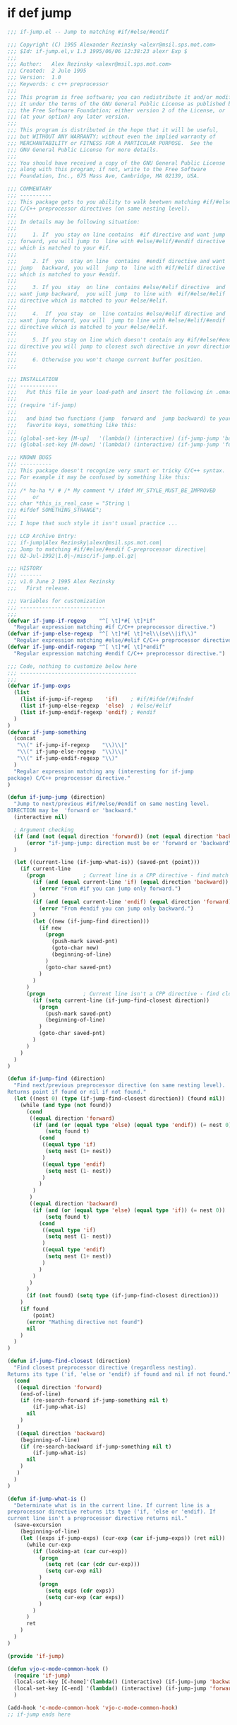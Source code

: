 

* if def jump
  #+BEGIN_SRC emacs-lisp
  ;;; if-jump.el -- Jump to matching #if/#else/#endif

  ;;; Copyright (C) 1995 Alexander Rezinsky <alexr@msil.sps.mot.com>
  ;;; $Id: if-jump.el,v 1.3 1995/06/06 12:38:23 alexr Exp $
  ;;;
  ;;; Author:   Alex Rezinsky <alexr@msil.sps.mot.com>
  ;;; Created:  2 Jule 1995
  ;;; Version:  1.0
  ;;; Keywords: c c++ preprocessor
  ;;;
  ;;; This program is free software; you can redistribute it and/or modify
  ;;; it under the terms of the GNU General Public License as published by
  ;;; the Free Software Foundation; either version 2 of the License, or
  ;;; (at your option) any later version.
  ;;;
  ;;; This program is distributed in the hope that it will be useful,
  ;;; but WITHOUT ANY WARRANTY; without even the implied warranty of
  ;;; MERCHANTABILITY or FITNESS FOR A PARTICULAR PURPOSE.  See the
  ;;; GNU General Public License for more details.
  ;;;
  ;;; You should have received a copy of the GNU General Public License
  ;;; along with this program; if not, write to the Free Software
  ;;; Foundation, Inc., 675 Mass Ave, Cambridge, MA 02139, USA.

  ;;; COMMENTARY
  ;;; ----------
  ;;; This package gets to you ability to walk beetwen matching #if/#else/#endif
  ;;; C/C++ preprocessor directives (on same nesting level).
  ;;;
  ;;; In details may be following situation:
  ;;;
  ;;;     1. If  you stay on line contains  #if directive and want jump
  ;;; forward, you will jump to  line with #else/#elif/#endif directive
  ;;; which is matched to your #if.
  ;;;
  ;;;     2. If  you  stay on line  contains  #endif directive and want
  ;;; jump   backward, you will  jump to  line with #if/#elif directive
  ;;; which is matched to your #endif.
  ;;;
  ;;;     3. If you  stay  on line  contains #else/#elif directive  and
  ;;; want jump backward,  you will jump  to line with  #if/#else/#elif
  ;;; directive which is matched to your #else/#elif.
  ;;;
  ;;;     4.  If  you stay  on  line contains #else/#elif directive and
  ;;; want jump forward, you will  jump to line with #else/#elif/#endif
  ;;; directive which is matched to your #else/#elif.
  ;;;
  ;;;     5. If you stay on line which doesn't contain any #if/#else/#endif
  ;;; directive you will jump to closest such directive in your direction.
  ;;;
  ;;;     6. Otherwise you won't change current buffer position.
  ;;;

  ;;; INSTALLATION
  ;;; ------------
  ;;;   Put this file in your load-path and insert the following in .emacs
  ;;;
  ;;; (require 'if-jump)
  ;;;
  ;;;   and bind two functions (jump  forward and  jump backward) to your
  ;;;   favorite keys, something like this:
  ;;;
  ;;; (global-set-key [M-up]   '(lambda() (interactive) (if-jump-jump 'backward)))
  ;;; (global-set-key [M-down] '(lambda() (interactive) (if-jump-jump 'forward)))

  ;;; KNOWN BUGS
  ;;; ----------
  ;;; This package doesn't recognize very smart or tricky C/C++ syntax.
  ;;; For example it may be confused by something like this:
  ;;;
  ;;; /* ha-ha */ # /* My comment */ ifdef MY_STYLE_MUST_BE_IMPROVED
  ;;;     or
  ;;; char *this_is_real_case = "String \
  ;;; #ifdef SOMETHING_STRANGE";
  ;;;
  ;;; I hope that such style it isn't usual practice ...

  ;;; LCD Archive Entry:
  ;;; if-jump|Alex Rezinsky|alexr@msil.sps.mot.com|
  ;;; Jump to matching #if/#else/#endif C-preprocessor directive|
  ;;; 02-Jul-1992|1.0|~/misc/if-jump.el.gz|

  ;;; HISTORY
  ;;; -------
  ;;; v1.0 June 2 1995 Alex Rezinsky
  ;;;   First release.

  ;;; Variables for customization
  ;;; ---------------------------
  ;;;
  (defvar if-jump-if-regexp    "^[ \t]*#[ \t]*if"
    "Regular expression matching #if C/C++ preprocessor directive.")
  (defvar if-jump-else-regexp  "^[ \t]*#[ \t]*el\\(se\\|if\\)"
    "Regular expression matching #else/#elif C/C++ preprocessor directive.")
  (defvar if-jump-endif-regexp "^[ \t]*#[ \t]*endif"
    "Regular expression matching #endif C/C++ preprocessor directive.")

  ;;; Code, nothing to customize below here
  ;;; -------------------------------------
  ;;;
  (defvar if-jump-exps
    (list
      (list if-jump-if-regexp    'if)    ; #if/#ifdef/#ifndef
      (list if-jump-else-regexp  'else)  ; #else/#elif
      (list if-jump-endif-regexp 'endif) ; #endif
    )
  )
  (defvar if-jump-something
    (concat
     "\\(" if-jump-if-regexp    "\\)\\|"
     "\\(" if-jump-else-regexp  "\\)\\|"
     "\\(" if-jump-endif-regexp "\\)"
    )
    "Regular expression matching any (interesting for if-jump
  package) C/C++ preprocessor directive."
  )

  (defun if-jump-jump (direction)
    "Jump to next/previous #if/#else/#endif on same nesting level.
  DIRECTION may be  'forward or 'backward."
    (interactive nil)

    ; Argument checking
    (if (and (not (equal direction 'forward)) (not (equal direction 'backward)))
        (error "if-jump-jump: direction must be or 'forward or 'backward")
    )

    (let ((current-line (if-jump-what-is)) (saved-pnt (point)))
      (if current-line
        (progn            ; Current line is a CPP directive - find match
          (if (and (equal current-line 'if) (equal direction 'backward))
            (error "From #if you can jump only forward.")
          )
          (if (and (equal current-line 'endif) (equal direction 'forward))
            (error "From #endif you can jump only backward.")
          )
          (let ((new (if-jump-find direction)))
            (if new
              (progn
                (push-mark saved-pnt)
                (goto-char new)
                (beginning-of-line)
              )
              (goto-char saved-pnt)
            )
          )
        )
        (progn            ; Current line isn't a CPP directive - find closest
          (if (setq current-line (if-jump-find-closest direction))
            (progn
              (push-mark saved-pnt)
              (beginning-of-line)
            )
            (goto-char saved-pnt)
          )
        )
      )
    )
  )

  (defun if-jump-find (direction)
    "Find next/previous preprocessor directive (on same nesting level).
  Returns point if found or nil if not found."
    (let ((nest 0) (type (if-jump-find-closest direction)) (found nil))
      (while (and type (not found))
        (cond
         ((equal direction 'forward)
          (if (and (or (equal type 'else) (equal type 'endif)) (= nest 0))
              (setq found t)
            (cond
             ((equal type 'if)
              (setq nest (1+ nest))
             )
             ((equal type 'endif)
              (setq nest (1- nest))
             )
            )
          )
         )
         ((equal direction 'backward)
          (if (and (or (equal type 'else) (equal type 'if)) (= nest 0))
              (setq found t)
            (cond
             ((equal type 'if)
              (setq nest (1- nest))
             )
             ((equal type 'endif)
              (setq nest (1+ nest))
             )
            )
          )
         )
        )
        (if (not found) (setq type (if-jump-find-closest direction)))
      )
      (if found
          (point)
        (error "Mathing directive not found")
        nil
      )
    )
  )

  (defun if-jump-find-closest (direction)
    "Find closest preprocessor directive (regardless nesting).
  Returns its type ('if, 'else or 'endif) if found and nil if not found."
    (cond
     ((equal direction 'forward)
      (end-of-line)
      (if (re-search-forward if-jump-something nil t)
          (if-jump-what-is)
        nil
      )
     )
     ((equal direction 'backward)
      (beginning-of-line)
      (if (re-search-backward if-jump-something nil t)
          (if-jump-what-is)
        nil
      )
     )
    )
  )

  (defun if-jump-what-is ()
    "Determinate what is in the current line. If current line is a
  preprocessor directive returns its type ('if, 'else or 'endif). If
  current line isn't a preprocessor directive returns nil."
    (save-excursion
      (beginning-of-line)
      (let ((exps if-jump-exps) (cur-exp (car if-jump-exps)) (ret nil))
        (while cur-exp
          (if (looking-at (car cur-exp))
            (progn
              (setq ret (car (cdr cur-exp)))
              (setq cur-exp nil)
            )
            (progn
              (setq exps (cdr exps))
              (setq cur-exp (car exps))
            )
          )
        )
        ret
      )
    )
  )

  (provide 'if-jump)

  (defun vjo-c-mode-common-hook ()
    (require 'if-jump)
    (local-set-key [C-home]'(lambda() (interactive) (if-jump-jump 'backward)))
    (local-set-key [C-end] '(lambda() (interactive) (if-jump-jump 'forward)))
    )

  (add-hook 'c-mode-common-hook 'vjo-c-mode-common-hook)
  ;; if-jump ends here
  #+END_SRC

* ifdef color mode
  #+BEGIN_SRC emacs-lisp
  ;;;; ifdef - Parse the #if...#elif...#else...#endif block in a C file.
  ;;;; Mark them with different colors according to the nest level.
  ;;;; Author: Dai Yuwen
  ;;;; License: GPL
  ;;;; $Date: 2006/05/22 02:45:46 $

  ;;;; Usage: open a C file, then M-x mark-ifdef
  ;;;; You can add a hook to the C-mode, and bind `mark-ifdef' with C-c C-i:
  ;;;; (add-hook 'c-mode-common-hook '(lambda ()
  ;;;;                             (require 'ifdef)
  ;;;;                             (global-set-key [?\C-c ?\C-i] 'mark-ifdef)))

  (defun get-end-of-line ()
    "Get the position of the end of the current line."
    (save-excursion
      (let ((junk (end-of-line)))
        (point))))

  (defface ifdef-highlight-face1
    '((((type tty pc) (class color))
       (:background "turquoise3"))
      (((class color) (background light))
       (:background "paleturquoise"))
      (((class color) (background dark))
       (:background "paleturquoise4"))
      (t (:underline t)))
    "The face of the out most #if...#endif block.")

  (defface ifdef-highlight-face4
    '((((type tty pc) (class color))
       (:background "pink3"))
      (((class color) (background light))
       (:background "pink"))
      (((class color) (background dark))
       (:background "pink4"))
      (t (:underline t)))
    "The face of the in most #if...#endif block.")

  (defface ifdef-highlight-face3
    '((((type tty pc) (class color))
       (:background "yellow3"))
      (((class color) (background light))
       (:background "yellow"))
      (((class color) (background dark))
       (:background "yellow4"))
      (t (:underline t)))
    "The face of the 3rd level #if...#endif block.")

  (defface ifdef-highlight-face2
    '((((type tty pc) (class color))
       (:background "paleGreen1"))
      (((class color) (background light))
       (:background "paleGreen2"))
      (((class color) (background dark))
       (:background "paleGreen3"))
      (t (:underline t)))
    "The face of the 2nd level #if...#endif block.")

  (defvar ifdef-highlight-face1 'ifdef-highlight-face1)
  (defvar ifdef-highlight-face2 'ifdef-highlight-face2)
  (defvar ifdef-highlight-face3 'ifdef-highlight-face3)
  (defvar ifdef-highlight-face4 'ifdef-highlight-face4)

  ;; put the faces in a hash table, only 4 colors
  (defvar face-table (make-hash-table :test 'eql :size 16))
  (puthash 1 ifdef-highlight-face1 face-table)
  (puthash 2 ifdef-highlight-face2 face-table)
  (puthash 3 ifdef-highlight-face3 face-table)
  (puthash 4 ifdef-highlight-face4 face-table)

  ;; the overlay list
  (defvar ifdef-overlay-list nil)
  (defvar ifdef-marked-flag nil)

  (defun mark-line (level begin end)
    "Mark the region from BEGIN to END with the LEVELth face."
    (let ((ov (make-overlay begin end))
          (face (gethash level face-table)))
      (when face
        (overlay-put ov 'face face)
        (overlay-put ov 'priority 0)
        (push ov ifdef-overlay-list))))


  (defun mark-ifdef3 (start end other)
    "Mark the block with delimiter START and END.
  OTHERS is intermediate mark, which can be nil. "
    (make-variable-buffer-local 'ifdef-marked-flag)
    (make-variable-buffer-local 'ifdef-overlay-list)
    (if ifdef-marked-flag          ; if already marked, remove the marks
        (ifdef-remove-marks)
      (save-excursion
        (let ((nest 0)
              (continue-flag t))
          (goto-char (point-min))
          (while continue-flag
            (when (re-search-forward  start
                                      (get-end-of-line) t 1) ; find START delimiter
              (setq nest (1+ nest))
              (if (> nest 0)
                  (mark-line nest (match-beginning 0) (match-end 0))))

            (if other                     ; if other is not nil
                (when (re-search-forward  other
                                          (get-end-of-line) t 1) ; find a #else or #elif
                  (if (> nest 0)
                      (mark-line nest (match-beginning 0) (match-end 0)))))

            (when (re-search-forward end
                                     (get-end-of-line) t 1) ; find END delimiter
              (if (> nest 0)
                  (mark-line nest (match-beginning 0) (match-end 0)))
              (setq nest (1- nest))
              (if (<= nest 0)       ; found the out most START delimiter
                  (setq nest 0)))
            (if (= 1 (forward-line 1))  ; we reach the end of file, exit
                (setq continue-flag nil))))
        (setq ifdef-marked-flag t))))


  (defun ifdef-remove-marks ()
    (dolist (ov ifdef-overlay-list)
      (delete-overlay ov)
      (setq ifdef-overlay-list nil)
      (setq ifdef-marked-flag nil)))  ; reset the flag


  (defun mark-blocks ()
    "Mark blocks delimited by { and }. "
    (interactive)
    (mark-ifdef3 "{" "}" nil))

  (defun mark-if-makefile ()
    "Mark if ... else ... endif in GNU makefile."
    (interactive)
    (mark-ifdef3 "^[      ]*if.*$"  "^[   ]*endif.*$"  "^[        ]*el.*$"))

  (defun mark-ifdef ()
    "Mark if ... else ... endif in GNU makefile."
    (interactive)
    (mark-ifdef3 "^[      ]*#[    ]*if.*$"  "^[   ]*#[    ]*endif.*$"  "^[        ]*#[    ]*el.*$"))


  ;;;; add (require 'ifdef) in your .emacs file
  (provide 'ifdef)
  ;;(regexp-opt '("else" "elif") nil)

  #+END_SRC
